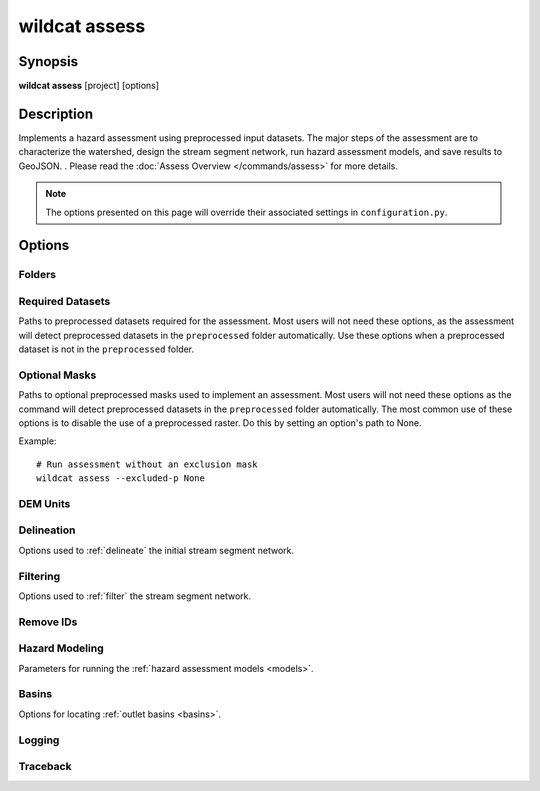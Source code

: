 wildcat assess
==============

.. highlight:: bash


Synopsis
--------

**wildcat assess** [project] [options]


Description
-----------
Implements a hazard assessment using preprocessed input datasets. The major steps of the assessment are to characterize the watershed, design the stream segment network, run hazard assessment models, and save results to GeoJSON. . Please read the :doc:`Assess Overview </commands/assess>` for more details.

.. note::
    
    The options presented on this page will override their associated settings in ``configuration.py``.


Options
-------

.. program:: assess

Folders
+++++++

.. option:: project

    The project folder in which to run the assessment. If not provided, interprets the current folder as the project folder. The project folder is also the default location where the command will search for a configuration file.

    Examples::

        # Run hazard assessment
        wildcat assess my-project

        # Run assessment on current folder
        wildcat assess


.. option:: -c PATH, --config PATH

    Specifies the path to the configuration file. If a relative path, then the path is interpreted relative to the project folder. Defaults to ``configuration.py``.

    Example::

        # Use an alternate config file
        wildcat assess --config my-alternate-config.py


.. option:: -i PATH, --preprocessed PATH

    The folder in which to search for preprocessed datasets.

    Example::

        # Run assessment using preprocessed data from a different project subfolder
        wildcat assess --preprocessed my-other-preprocess

    *Overrides setting:* :confval:`preprocessed`


.. option:: -o PATH, --assessment PATH

    The folder in which to save assessment results.

    Example::

        # Save results to a specific subfolder
        wildcat assess --assessment my-other-assessment

    *Overrides setting:* :confval:`assessment`


Required Datasets
+++++++++++++++++

Paths to preprocessed datasets required for the assessment. Most users will not need these options, as the assessment will detect preprocessed datasets in the ``preprocessed`` folder automatically. Use these options when a preprocessed dataset is not in the ``preprocessed`` folder.

.. option:: --perimeter-p PATH

    Path to the preprocessed buffered fire perimeter.

    *Overrides setting:* :confval:`perimeter_p`


.. option:: --dem-p PATH

    Path to the preprocessed DEM dataset.

    *Overrides setting:* :confval:`dem_p`


.. option:: --dnbr-p PATH

    Path to the preprocessed dNBR dataset.

    *Overrides setting:* :confval:`dnbr_p`


.. option:: --severity-p PATH

    Path to the preprocessed burn severity dataset.

    *Overrides setting:* :confval:`severity_p`


.. option:: --kf-p PATH

    Path to the preprocessed KF-factor dataset.

    *Overrides setting:* :confval:`kf_p`


Optional Masks
++++++++++++++

Paths to optional preprocessed masks used to implement an assessment. Most users will not need these options as the command will detect preprocessed datasets in the ``preprocessed`` folder automatically. The most common use of these options is to disable the use of a preprocessed raster. Do this by setting an option's path to None.

Example::

    # Run assessment without an exclusion mask
    wildcat assess --excluded-p None


.. option:: --retainments-p PATH

    Path to a preprocessed retainment feature location mask.

    *Overrides setting:* :confval:`retainments_p`


.. option:: --excluded-p PATH

    Path to a preprocessed mask of pixels excluded from network delineation.

    *Overrides setting:* :confval:`excluded_p`


.. option:: --included-p PATH

    Path to a mask of areas retained during network filtering.

    *Overrides setting:* :confval:`included_p`


.. option:: --iswater-p PATH

    Path to a preprocessed water mask.

    *Overrides setting:* :confval:`iswater_p`


.. option:: --isdeveloped-p PATH

    Path to a preprocessed human development mask.

    *Overrides setting:* :confval:`isdeveloped_p`


DEM Units
+++++++++

.. option:: --dem-per-m FACTOR

    The number of DEM elevation units per meter. Use this option when the DEM uses units other than meters.

    Example::

        # Run assessment for a DEM measured in feet
        wildcat assess --dem-per-m 3.28

    *Overrides setting:* :confval:`dem_per_m`


Delineation
+++++++++++
Options used to :ref:`delineate` the initial stream segment network.

.. option:: --min-area-km2 AREA

    The minimum catchment area in square kilometers (km²). Pixels with smaller catchments will not be used to delineate the stream segment network.

    Example::

        # Require catchment of at least 0.025 km2
        wildcat assess --min-area-km2 0.025

    *Overrides setting:* :confval:`min_area_km2`


.. option:: --min-burned-area-km2 AREA

    The minimum burned catchment area in square kilometers (km²). Pixels outside of the fire perimeter with less burned catchment area will not be used to delineate stream segments.

    Example::

        # Require at least 0.01 km2 of burned area outside the perimeter
        wildcat assess --min-burned-area-km2 0.01

    *Overrides setting:* :confval:`min_burned_area_km2`


.. option:: --max-length-m LENGTH

    The maximum allowed stream segment length in meters. Stream segments longer than this length will be split into multiple segments.

    Example::

        # Split segments longer than 500 meters
        wildcat assess --max-length-m 500

    *Overrides setting:* :confval:`max_length_m`


Filtering
+++++++++
Options used to :ref:`filter` the stream segment network.

.. option:: --max-area-km2 AREA

    Maximum catchment area in square kilometers (km²). Segments whose catchments exceed this size are considered to have flood-like behavior, rather than debris flow-like behavior. These segments will be removed from the network unless they intersect an included area mask.

    Example::

        # Discard segments with catchments over 8 km2
        wildcat assess --max-area-km2 8

    *Overrides setting:* :confval:`max_area_km2`


.. option:: --max-exterior-ratio RATIO

    Maximum proportion of catchment outside the fire perimeter (from 0 to 1). Used to determine whether segments are considered in the fire perimeter. If a segment's catchment is greater than or equal to this value, then the segment is considered outside the perimeter.

    Examples::

        # Set the threshold to 95% within the perimeter
        wildcat assess --max-exterior-ratio 0.95

    *Overrides setting:* :confval:`max_exterior_ratio`


.. option:: --min-burn-ratio RATIO

    The minimum proportion of burned catchment area (from 0 to 1). Used to check if a segment is sufficiently burned. A segment will fail the check if the burned proportion of its catchment is less than this value. 

    Example::

        # Require the catchment to be at least 25% burned
        wildcat assess --min-burn-ratio 0.25

    *Overrides setting:* :confval:`min_burn_ratio`


.. option:: --min-slope GRADIENT

    The minimum average slope gradient along the stream segment. Used to check if a stream segment is sufficiently steep. A segment will fail the check if its average slope gradient is less than this value.

    Example::

        # Require a slope of at least 12%
        wildcat assess --min-slope 0.12

    *Overrides setting:* :confval:`min_slope`


.. option:: --max-developed-area-km2 AREA

    The maximum amount of developed catchment area in square kilomters. Used to check if a segment is sufficiently undeveloped. A segment will fail the check if the amount of developed catchment is greater than this value.

    Example::

        # Segments cannot have more the 0.025 km2 of development
        wildcat assess --max-developed-area-km2 0.025

    *Overrides setting:* :confval:`max_developed_area_km2`


.. option:: --max-confinement ANGLE

    The maximum confinement angle in degrees. Used to check if a segment is sufficiently confined. A segment will fail the check if its confinement angle is greater than this value.

    Example::

        # Do not allow confinement angles greater than 174 degrees
        wildcat assess --max-confinement 174

    *Overrides setting:* :confval:`max_confinement`


.. option:: --neighborhood N

    The pixel radius used to compute confinement angles.

    Example::

        # Use a 4-pixel radius to compute confinement angles
        wildcat assess --neighborhood 4

    *Overrides setting:* :confval:`confinement_neighborhood`


.. option:: --filter-in-perimeter

    Require all segments to pass the :ref:`physical filtering <physical-filter>` criterion. Segments in the perimeter do not receive a separate filter. This option is a shortcut used to set :confval:`max_exterior_ratio` to 0. Using this option will also override any value passed via the :option:`--max-exterior-ratio <assess --max-exterior-ratio>` command line option.

    Example::

        # Require segments in the perimeter to pass physical filters
        # (i.e. disable the perimeter criterion)
        wildcat assess --filter-in-perimeter

    *Overrides setting:* :confval:`max_exterior_ratio`


.. option:: --not-continuous

    Do not preserve flow continuity in the network. All segments that fail both the perimeter and physical filtering criteria will be discarded.

    Example::

        # Do not preserve flow continuity
        wildcat assess --not-continuous

    *Overrides setting:* :confval:`flow_continuous`


Remove IDs
++++++++++

.. option:: --remove-ids ID...

    The segment IDs of segments that should be removed from the network after filtering. Useful when the network contains a small number of problem segments. You can obtain Segment IDs by examining the ``Segment_ID`` field in the :ref:`assessment results <default-properties>`. Segment IDs are constant after delineation, but can change if you alter :ref:`delineation settings <id-changes>`.

    Example::

        # Remove segments 7, 19, and 22
        wildcat assess --remove-ids 7 19 22

    *Overrides setting:* :confval:`remove_ids`


Hazard Modeling
+++++++++++++++

Parameters for running the :ref:`hazard assessment models <models>`. 

.. option:: --I15-mm-hr INTENSITY...

    Peak 15-minute rainfall intensities in millimeters per hour. Used to compute debris-flow likelihoods and volumes, which are used to classify combined hazards.

    Example::

        # Estimate likelihood, volumes and hazards
        # for I15 of 16, 20, 24, and 40 mm/hour
        wildcat assess --I15-mm-hr 16 20 24 40

    *Overrides setting:* :confval:`I15_mm_hr`


.. option:: --volume-CI CI...

    The confidence intervals to calculate for the volume estimates (from 0 to 1).

    Example::

        # Compute 90% and 95% confidence intervals
        wildcat assess --volume-CI 0.9 0.95

    *Overrides setting:* :confval:`volume_CI`


.. option:: --durations DURATION

    The rainfall durations (in minutes) that should be used to estimate rainfall thresholds. Only values of 15, 30, and 60 are supported.

    Example::

        # Compute thresholds for all 3 rainfall durations
        wildcat assess --durations 15 30 60

    *Overrides setting:* :confval:`durations`


.. option:: --probabilities P...

    The debris-flow probability levels used to estimate rainfall thresholds (from 0 to 1).

    Example::

        # Compute thresholds for 50% and 75% probability levels
        wildcat assess --probabilities 0.5 0.75

    *Overrides setting:* :confval:`probabilities`


Basins
++++++
Options for locating :ref:`outlet basins <basins>`.


.. option:: --parallel

    Use multiple CPUs to locate outlet basins. Uses the number of available CPUs - 1. (One is reserved for the current process). 
    
    .. tip::
        
        Parallelization overhead can actually *slow down* the analysis for small watersheds. As a rule of thumb, this option is most appropriate if the analysis requires 10+ minutes to locate basins.

    Example::

        # Use multiple CPUs to locate basins
        wildcat assess --parallel

    *Overrides setting:* :confval:`parallelize_basins`


.. option:: --no-basins

    Does not locate terminal outlet basins. This can significantly speed up runtime, but the output hazard assessment results will not include values for the basins.

    Example::

        # Do not locate outlet basins
        wildcat assess --no-basins


Logging
+++++++

.. option:: -q, --quiet

    Does not print progress messages to the console. Warnings and errors will still be printed.

.. option:: -v, --verbose

    Print detailed progress messages to the console. Useful for debugging.

.. option:: --log PATH

    Prints a `DEBUG level`_ log record to the indicated file. If the file does not exists, creates the file. If the file already exists, appends the log record to the end.

    Example::

        wildcat assess --log my-log.txt

.. _DEBUG level: https://docs.python.org/3/library/logging.html#logging.DEBUG


Traceback
+++++++++

.. option:: -t, --traceback

    Prints the full error traceback to the console when an error occurs. (Useful for debugging). If this option is not provided, then only the final error message is printed. 
